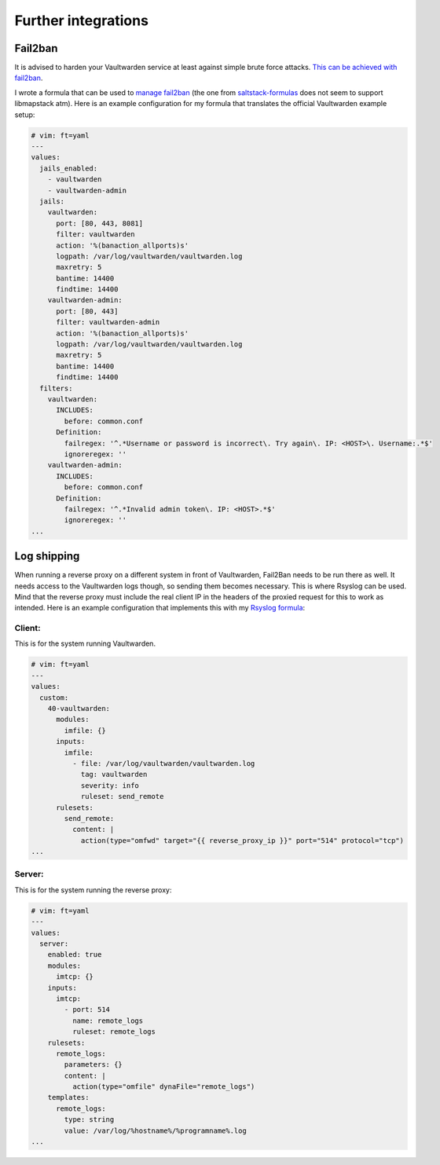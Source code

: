.. _integration:

Further integrations
====================

Fail2ban
--------
It is advised to harden your Vaultwarden service at least against simple brute force attacks. `This can be achieved with fail2ban <https://github.com/dani-garcia/vaultwarden/wiki/Fail2Ban-Setup>`_.

I wrote a formula that can be used to `manage fail2ban <https://github.com/lkubb/salt-fail2ban-formula>`_ (the one from `saltstack-formulas <https://github.com/saltstack-formulas/fail2ban-formula>`_ does not seem to support libmapstack atm). Here is an example configuration for my formula that translates the official Vaultwarden example setup:

.. code-block:: yaml

  # vim: ft=yaml
  ---
  values:
    jails_enabled:
      - vaultwarden
      - vaultwarden-admin
    jails:
      vaultwarden:
        port: [80, 443, 8081]
        filter: vaultwarden
        action: '%(banaction_allports)s'
        logpath: /var/log/vaultwarden/vaultwarden.log
        maxretry: 5
        bantime: 14400
        findtime: 14400
      vaultwarden-admin:
        port: [80, 443]
        filter: vaultwarden-admin
        action: '%(banaction_allports)s'
        logpath: /var/log/vaultwarden/vaultwarden.log
        maxretry: 5
        bantime: 14400
        findtime: 14400
    filters:
      vaultwarden:
        INCLUDES:
          before: common.conf
        Definition:
          failregex: '^.*Username or password is incorrect\. Try again\. IP: <HOST>\. Username:.*$'
          ignoreregex: ''
      vaultwarden-admin:
        INCLUDES:
          before: common.conf
        Definition:
          failregex: '^.*Invalid admin token\. IP: <HOST>.*$'
          ignoreregex: ''
  ...

Log shipping
------------
When running a reverse proxy on a different system in front of Vaultwarden, Fail2Ban needs to be run there as well. It needs access to the Vaultwarden logs though, so sending them becomes necessary. This is where Rsyslog can be used. Mind that the reverse proxy must include the real client IP in the headers of the proxied request for this to work as intended. Here is an example configuration that implements this with my `Rsyslog formula <https://github.com/lkubb/salt-rsyslog-formula>`_:

Client:
~~~~~~~
This is for the system running Vaultwarden.

.. code-block:: yaml

  # vim: ft=yaml
  ---
  values:
    custom:
      40-vaultwarden:
        modules:
          imfile: {}
        inputs:
          imfile:
            - file: /var/log/vaultwarden/vaultwarden.log
              tag: vaultwarden
              severity: info
              ruleset: send_remote
        rulesets:
          send_remote:
            content: |
              action(type="omfwd" target="{{ reverse_proxy_ip }}" port="514" protocol="tcp")
  ...

Server:
~~~~~~~
This is for the system running the reverse proxy:

.. code-block:: yaml

  # vim: ft=yaml
  ---
  values:
    server:
      enabled: true
      modules:
        imtcp: {}
      inputs:
        imtcp:
          - port: 514
            name: remote_logs
            ruleset: remote_logs
      rulesets:
        remote_logs:
          parameters: {}
          content: |
            action(type="omfile" dynaFile="remote_logs")
      templates:
        remote_logs:
          type: string
          value: /var/log/%hostname%/%programname%.log
  ...
